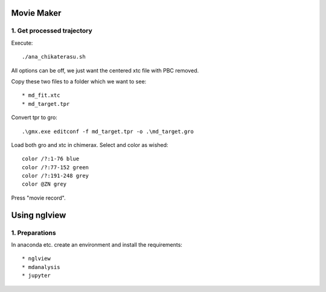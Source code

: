 Movie Maker
-----------

1. Get processed trajectory
"""""""""""""""""""""""""""

Execute::

  ./ana_chikaterasu.sh

All options can be off, we just want the centered xtc file with PBC removed.

Copy these two files to a folder which we want to see::

* md_fit.xtc
* md_target.tpr

Convert tpr to gro::

  .\gmx.exe editconf -f md_target.tpr -o .\md_target.gro

Load both gro and xtc in chimerax. Select and color as wished::
  
  color /?:1-76 blue
  color /?:77-152 green
  color /?:191-248 grey  
  color @ZN grey

Press "movie record". 

Using nglview
-------------

1. Preparations
"""""""""""""""

In anaconda etc. create an environment and install the requirements::

* nglview
* mdanalysis
* jupyter

